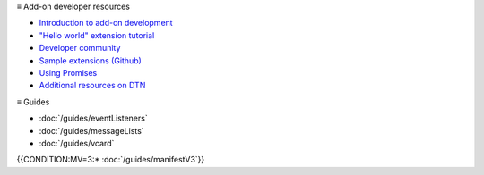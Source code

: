 ≡ Add-on developer resources

* `Introduction to add-on development <https://developer.thunderbird.net/add-ons/about-add-ons>`__
* `\"Hello world\" extension tutorial <https://developer.thunderbird.net/add-ons/hello-world-add-on>`__
* `Developer community <https://developer.thunderbird.net/add-ons/community>`__
* `Sample extensions (Github) <https://github.com/thunderbird/sample-extensions>`__
* `Using Promises <https://developer.mozilla.org/en-US/docs/Web/JavaScript/Guide/Using_promises>`__
* `Additional resources on DTN <https://developer.thunderbird.net/add-ons/resources>`__

≡ Guides

* :doc:`/guides/eventListeners`
* :doc:`/guides/messageLists`
* :doc:`/guides/vcard`
{{CONDITION:MV=3:* :doc:`/guides/manifestV3`}}

